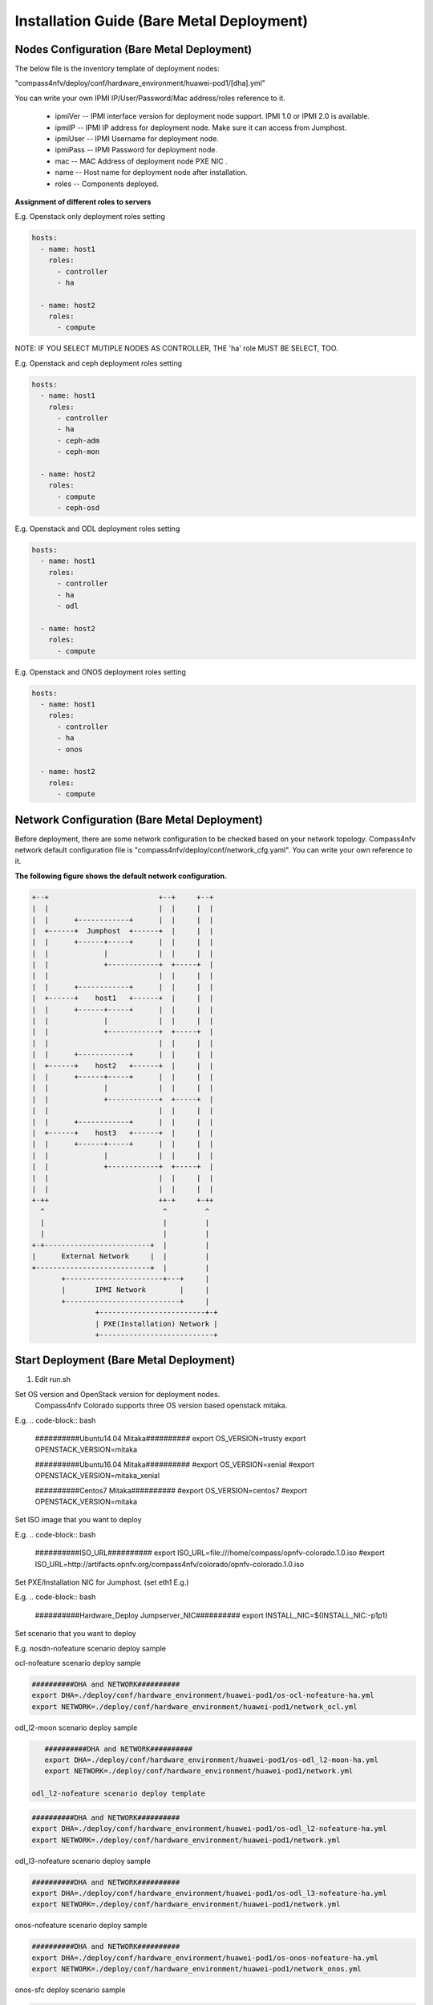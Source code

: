 .. This work is licensed under a Creative Commons Attribution 4.0 International License.
.. http://creativecommons.org/licenses/by/4.0
.. (c) by Weidong Shao (HUAWEI) and Justin Chi (HUAWEI)

Installation Guide (Bare Metal Deployment)
==========================================

Nodes Configuration (Bare Metal Deployment)
-------------------------------------------

The below file is the inventory template of deployment nodes:

"compass4nfv/deploy/conf/hardware_environment/huawei-pod1/[dha].yml"

You can write your own IPMI IP/User/Password/Mac address/roles reference to it.

        - ipmiVer -- IPMI interface version for deployment node support. IPMI 1.0
          or IPMI 2.0 is available.

        - ipmiIP -- IPMI IP address for deployment node. Make sure it can access
          from Jumphost.

        - ipmiUser -- IPMI Username for deployment node.

        - ipmiPass -- IPMI Password for deployment node.

        - mac -- MAC Address of deployment node PXE NIC .

        - name -- Host name for deployment node after installation.

        - roles -- Components deployed.


**Assignment of different roles to servers**

E.g. Openstack only deployment roles setting

.. code-block:: yaml

    hosts:
      - name: host1
        roles:
          - controller
          - ha

      - name: host2
        roles:
          - compute

NOTE:
IF YOU SELECT MUTIPLE NODES AS CONTROLLER, THE 'ha' role MUST BE SELECT, TOO.

E.g. Openstack and ceph deployment roles setting

.. code-block:: yaml

    hosts:
      - name: host1
        roles:
          - controller
          - ha
          - ceph-adm
          - ceph-mon

      - name: host2
        roles:
          - compute
          - ceph-osd

E.g. Openstack and ODL deployment roles setting

.. code-block:: yaml

    hosts:
      - name: host1
        roles:
          - controller
          - ha
          - odl

      - name: host2
        roles:
          - compute

E.g. Openstack and ONOS deployment roles setting

.. code-block:: yaml

    hosts:
      - name: host1
        roles:
          - controller
          - ha
          - onos

      - name: host2
        roles:
          - compute


Network Configuration (Bare Metal Deployment)
---------------------------------------------

Before deployment, there are some network configuration to be checked based on your network topology.
Compass4nfv network default configuration file is "compass4nfv/deploy/conf/network_cfg.yaml".
You can write your own reference to it.

**The following figure shows the default network configuration.**

.. code-block:: console


      +--+                          +--+     +--+
      |  |                          |  |     |  |
      |  |      +------------+      |  |     |  |
      |  +------+  Jumphost  +------+  |     |  |
      |  |      +------+-----+      |  |     |  |
      |  |             |            |  |     |  |
      |  |             +------------+  +-----+  |
      |  |                          |  |     |  |
      |  |      +------------+      |  |     |  |
      |  +------+    host1   +------+  |     |  |
      |  |      +------+-----+      |  |     |  |
      |  |             |            |  |     |  |
      |  |             +------------+  +-----+  |
      |  |                          |  |     |  |
      |  |      +------------+      |  |     |  |
      |  +------+    host2   +------+  |     |  |
      |  |      +------+-----+      |  |     |  |
      |  |             |            |  |     |  |
      |  |             +------------+  +-----+  |
      |  |                          |  |     |  |
      |  |      +------------+      |  |     |  |
      |  +------+    host3   +------+  |     |  |
      |  |      +------+-----+      |  |     |  |
      |  |             |            |  |     |  |
      |  |             +------------+  +-----+  |
      |  |                          |  |     |  |
      |  |                          |  |     |  |
      +-++                          ++-+     +-++
        ^                            ^         ^
        |                            |         |
        |                            |         |
      +-+-------------------------+  |         |
      |      External Network     |  |         |
      +---------------------------+  |         |
             +-----------------------+---+     |
             |       IPMI Network        |     |
             +---------------------------+     |
                     +-------------------------+-+
                     | PXE(Installation) Network |
                     +---------------------------+


Start Deployment (Bare Metal Deployment)
----------------------------------------

1. Edit run.sh

Set OS version and OpenStack version for deployment nodes.
    Compass4nfv Colorado supports three OS version based openstack mitaka.

E.g.
.. code-block:: bash

    ##########Ubuntu14.04 Mitaka##########
    export OS_VERSION=trusty
    export OPENSTACK_VERSION=mitaka

    ##########Ubuntu16.04 Mitaka##########
    #export OS_VERSION=xenial
    #export OPENSTACK_VERSION=mitaka_xenial

    ##########Centos7 Mitaka##########
    #export OS_VERSION=centos7
    #export OPENSTACK_VERSION=mitaka

Set ISO image that you want to deploy

E.g.
.. code-block:: bash

    ##########ISO_URL##########
    export ISO_URL=file:///home/compass/opnfv-colorado.1.0.iso
    #export ISO_URL=http://artifacts.opnfv.org/compass4nfv/colorado/opnfv-colorado.1.0.iso

Set PXE/Installation NIC for Jumphost. (set eth1 E.g.)

E.g.
.. code-block:: bash

    ##########Hardware_Deploy Jumpserver_NIC##########
    export INSTALL_NIC=${INSTALL_NIC:-p1p1}

Set scenario that you want to deploy

E.g.
nosdn-nofeature scenario deploy sample

.. code-block:: bash
    ##########DHA and NETWORK##########
    export DHA=./deploy/conf/hardware_environment/huawei-pod1/os-nosdn-nofeature-ha.yml
    export NETWORK=./deploy/conf/hardware_environment/huawei-pod1/network.yml

ocl-nofeature scenario deploy sample

.. code-block:: bash

    ##########DHA and NETWORK##########
    export DHA=./deploy/conf/hardware_environment/huawei-pod1/os-ocl-nofeature-ha.yml
    export NETWORK=./deploy/conf/hardware_environment/huawei-pod1/network_ocl.yml

odl_l2-moon scenario deploy sample

.. code-block:: bash

    ##########DHA and NETWORK##########
    export DHA=./deploy/conf/hardware_environment/huawei-pod1/os-odl_l2-moon-ha.yml
    export NETWORK=./deploy/conf/hardware_environment/huawei-pod1/network.yml

 odl_l2-nofeature scenario deploy template

.. code-block:: bash

    ##########DHA and NETWORK##########
    export DHA=./deploy/conf/hardware_environment/huawei-pod1/os-odl_l2-nofeature-ha.yml
    export NETWORK=./deploy/conf/hardware_environment/huawei-pod1/network.yml

odl_l3-nofeature scenario deploy sample

.. code-block:: bash

    ##########DHA and NETWORK##########
    export DHA=./deploy/conf/hardware_environment/huawei-pod1/os-odl_l3-nofeature-ha.yml
    export NETWORK=./deploy/conf/hardware_environment/huawei-pod1/network.yml

onos-nofeature scenario deploy sample

.. code-block:: bash

    ##########DHA and NETWORK##########
    export DHA=./deploy/conf/hardware_environment/huawei-pod1/os-onos-nofeature-ha.yml
    export NETWORK=./deploy/conf/hardware_environment/huawei-pod1/network_onos.yml

onos-sfc deploy scenario sample

.. code-block:: bash

    ##########DHA and NETWORK##########
    export DHA=./deploy/conf/hardware_environment/huawei-pod1/os-onos-sfc-ha.yml
    export NETWORK=./deploy/conf/hardware_environment/huawei-pod1/network_onos.yml

2. Run ``run.sh``

